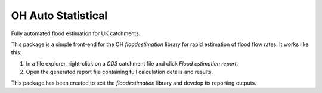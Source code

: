 OH Auto Statistical
===================

Fully automated flood estimation for UK catchments.

This package is a simple front-end for the OH `floodestimation` library for rapid estimation of flood flow rates. It 
works like this:

1. In a file explorer, right-click on a `CD3` catchment file and click `Flood estimation report`.
2. Open the generated report file containing full calculation details and results.

This package has been created to test the `floodestimation` library and develop its reporting outputs.
